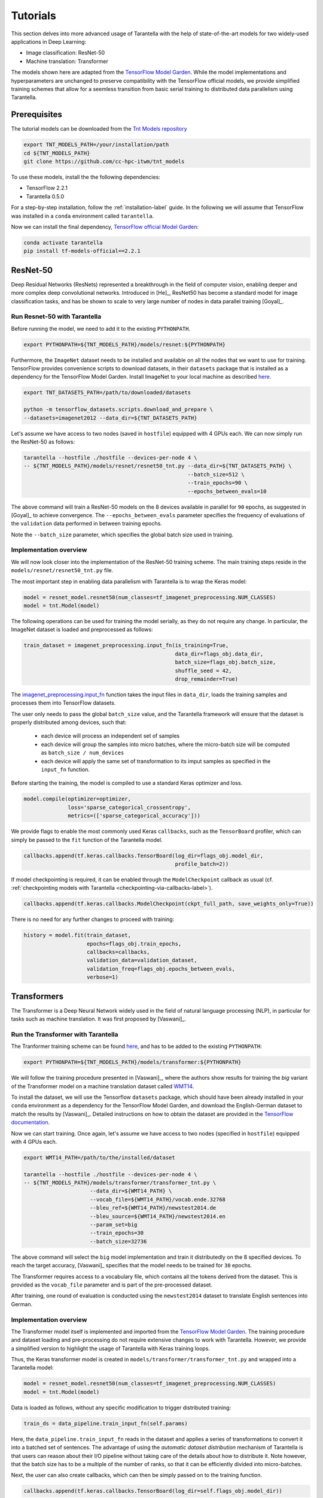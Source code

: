 Tutorials
=========

This section delves into more advanced usage of Tarantella with the help of 
state-of-the-art models for two widely-used applications in Deep Learning:

* Image classification: ResNet-50
* Machine translation: Transformer

The models shown here are adapted from the 
`TensorFlow Model Garden <https://github.com/tensorflow/models/tree/master/official>`_.
While the model implementations and hyperparameters are unchanged to preserve
compatibility with the TensorFlow official models, we provide simplified training
schemes that allow for a seemless transition from basic serial training to distributed 
data parallelism using Tarantella.


Prerequisites
-------------

The tutorial models can be downloaded from the 
`Tnt Models repository <https://github.com/cc-hpc-itwm/tnt_models>`_

.. code-block:: bash

    export TNT_MODELS_PATH=/your/installation/path
    cd ${TNT_MODELS_PATH}
    git clone https://github.com/cc-hpc-itwm/tnt_models

To use these models, install the the following dependencies:

* TensorFlow 2.2.1
* Tarantella 0.5.0

For a step-by-step installation, follow the :ref:`installation-label` guide.
In the following we will assume that TensorFlow was installed in a ``conda`` 
environment called ``tarantella``.

Now we can install the final dependency,
`TensorFlow official Model Garden <https://github.com/tensorflow/models>`__:

.. code-block:: bash

    conda activate tarantella
    pip install tf-models-official==2.2.1


.. _resnet50-label:

ResNet-50
---------

Deep Residual Networks (ResNets) represented a breakthrough in the field of
computer vision, enabling deeper and more complex deep convolutional networks.
Introduced in [He]_, ResNet50 has become a standard model for image classification 
tasks, and has be shown to scale to very large number of nodes in data parallel 
training [Goyal]_.

Run Resnet-50 with Tarantella
^^^^^^^^^^^^^^^^^^^^^^^^^^^^^
Before running the model, we need to add it to the existing ``PYTHONPATH``.

.. code-block:: bash

    export PYTHONPATH=${TNT_MODELS_PATH}/models/resnet:${PYTHONPATH}

Furthermore, the ``ImageNet`` dataset needs to be installed and available on 
all the nodes that we want to use for training.
TensorFlow provides convenience scripts to download datasets, in their ``datasets``
package that is installed as a dependency for the TensorFlow Model Garden.
Install ImageNet to your local machine as described 
`here <https://github.com/tensorflow/datasets/blob/master/tensorflow_datasets/scripts/download_and_prepare.py>`_.

.. code-block:: bash

    export TNT_DATASETS_PATH=/path/to/downloaded/datasets

    python -m tensorflow_datasets.scripts.download_and_prepare \
    --datasets=imagenet2012 --data_dir=${TNT_DATASETS_PATH}


Let's assume we have access to two nodes (saved in ``hostfile``) equipped with 4 GPUs each.
We can now simply run the ResNet-50 as follows:

.. code-block:: bash

    tarantella --hostfile ./hostfile --devices-per-node 4 \
    -- ${TNT_MODELS_PATH}/models/resnet/resnet50_tnt.py --data_dir=${TNT_DATASETS_PATH} \
                                                        --batch_size=512 \
                                                        --train_epochs=90 \
                                                        --epochs_between_evals=10 

The above command will train a ResNet-50 models on the 8 devices available in parallel 
for ``90`` epochs, as suggested in [Goyal]_ to achieve convergence.
The ``--epochs_between_evals`` parameter specifies the frequency of evaluations of the 
``validation`` data performed in between training epochs.

Note the ``--batch_size`` parameter, which specifies the global batch size used in training.

Implementation overview
^^^^^^^^^^^^^^^^^^^^^^^
We will now look closer into the implementation of the ResNet-50 training scheme. 
The main training steps reside in the ``models/resnet/resnet50_tnt.py`` file.

The most important step in enabling data parallelism with Tarantella is 
to wrap the Keras model:

.. code-block:: python

    model = resnet_model.resnet50(num_classes=tf_imagenet_preprocessing.NUM_CLASSES)
    model = tnt.Model(model)

The following operations can be used for training the model serially, as they do not 
require any change.
In particular, the ImageNet dataset is loaded and preprocessed as follows:

.. code-block:: python

    train_dataset = imagenet_preprocessing.input_fn(is_training=True,
                                                    data_dir=flags_obj.data_dir,
                                                    batch_size=flags_obj.batch_size,
                                                    shuffle_seed = 42,
                                                    drop_remainder=True)

The 
`imagenet_preprocessing.input_fn
<https://github.com/cc-hpc-itwm/tnt_models/blob/master/models/resnet/image_preprocessing.py>`_
function takes the input files in ``data_dir``, loads the training samples and processes 
them into TensorFlow datasets.

The user only needs to pass the global ``batch_size`` value, and the Tarantella 
framework will ensure that the dataset is properly distributed among devices,
such that:

  * each device will process an independent set of samples
  * each device will group the samples into micro batches, where the micro-batch
    size will be computed as ``batch_size / num_devices``
  * each device will apply the same set of transformation to its imput samples as 
    specified in the ``input_fn`` function.

Before starting the training, the model is compiled to use a standard Keras optimizer 
and loss.

.. code-block:: python

    model.compile(optimizer=optimizer,
                  loss='sparse_categorical_crossentropy',
                  metrics=(['sparse_categorical_accuracy']))

We provide flags to enable the most commonly used Keras ``callbacks``, such as 
the ``TensorBoard`` profiler, which can simply be passed to the ``fit`` function 
of the Tarantella model.

.. code-block:: python

    callbacks.append(tf.keras.callbacks.TensorBoard(log_dir=flags_obj.model_dir,
                                                    profile_batch=2))

If model checkpointing is required, it can be enabled through the ``ModelCheckpoint`` 
callback as usual (cf. :ref:`checkpointing models with Tarantella <checkpointing-via-callbacks-label>`).

.. code-block:: python

    callbacks.append(tf.keras.callbacks.ModelCheckpoint(ckpt_full_path, save_weights_only=True))


There is no need for any further changes to proceed with training:

.. code-block:: python

    history = model.fit(train_dataset,
                        epochs=flags_obj.train_epochs,
                        callbacks=callbacks,
                        validation_data=validation_dataset,
                        validation_freq=flags_obj.epochs_between_evals,
                        verbose=1)

.. todo::

   Advanced topics:

   * scaling batch size with number of ranks (-> only mention here & link to advanced topics)
   * introduce learning rate warm up
   * introduce learning rate scaling (with #ranks)


.. _transformer-label:

Transformers
------------

The Transformer is a Deep Neural Network widely used in the field of natural language processing (NLP),
in particular for tasks such as machine translation.
It was first proposed by [Vaswani]_.

Run the Transformer with Tarantella
^^^^^^^^^^^^^^^^^^^^^^^^^^^^^^^^^^^

The Tranformer training scheme can be found
`here <https://github.com/cc-hpc-itwm/tnt_models/models/transformer/transformer_tnt.py>`__,
and has to be added to 
the existing ``PYTHONPATH``:

.. code-block:: bash

    export PYTHONPATH=${TNT_MODELS_PATH}/models/transformer:${PYTHONPATH}

We will follow the training procedure presented in [Vaswani]_, where the authors 
show results for training the `big` variant of the Transformer model on 
a machine translation dataset called 
`WMT14 <http://www.statmt.org/wmt14/translation-task.html>`_.

To install the dataset, we will use the Tensorflow ``datasets`` package, which 
should have been already installed in your ``conda`` environment as a 
dependency for the TensorFlow Model Garden, and download the English-German 
dataset to match the results by [Vaswani]_.
Detailed instructions on how to obtain the dataset are provided in the 
`TensorFlow documentation <https://www.tensorflow.org/datasets/catalog/wmt14_translate>`_.

Now we can start training.
Once again, let's assume we have access to two nodes (specified in ``hostfile``)
equipped with 4 GPUs each.

.. code-block:: bash

    export WMT14_PATH=/path/to/the/installed/dataset

    tarantella --hostfile ./hostfile --devices-per-node 4 \
    -- ${TNT_MODELS_PATH}/models/transformer/transformer_tnt.py \
                         --data_dir=${WMT14_PATH} \
                         --vocab_file=${WMT14_PATH}/vocab.ende.32768     
                         --bleu_ref=${WMT14_PATH}/newstest2014.de 
                         --bleu_source=${WMT14_PATH}/newstest2014.en 
                         --param_set=big 
                         --train_epochs=30
                         --batch_size=32736

The above command will select the ``big`` model implementation and train it
distributedly on the 8 specified devices.
To reach the target accuracy, [Vaswani]_ specifies that the model needs to be 
trained for ``30`` epochs.

The Transformer requires access to a vocabulary file, which contains all the
tokens derived from the dataset. This is provided as the ``vocab_file`` parameter
and is part of the pre-processed dataset.

After training, one round of evaluation is conducted using the ``newstest2014``
dataset to translate English sentences into German.

Implementation overview
^^^^^^^^^^^^^^^^^^^^^^^

The Transformer model itself is implemented and imported from the 
`TensorFlow Model Garden 
<https://github.com/tensorflow/models/tree/master/official/nlp/transformer>`__.
The training procedure and dataset loading and pre-processing do not require
extensive changes to work with Tarantella. However, we provide a simplified 
version to highlight the usage of Tarantella with Keras training loops.

Thus, the Keras transformer model is created in
``models/transformer/transformer_tnt.py`` and wrapped into a Tarantella model:

.. code-block:: python

    model = resnet_model.resnet50(num_classes=tf_imagenet_preprocessing.NUM_CLASSES)
    model = tnt.Model(model)

Data is loaded as follows, without any specific modification to trigger 
distributed training:

.. code-block:: python

    train_ds = data_pipeline.train_input_fn(self.params)

Here, the ``data_pipeline.train_input_fn`` reads in the dataset and applies a series 
of transformations to convert it into a batched set of sentences.
The advantage of using the *automatic dataset distribution* mechanism of Tarantella
is that users can reason about their I/O pipeline without taking care of the details
about how to distribute it.
Note however, that the batch size has to be a multiple of the number of ranks, so
that it can be efficiently divided into micro-batches.

Next, the user can also create callbacks, which can then be simply passed on to
the training function.

.. code-block:: python

  callbacks.append(tf.keras.callbacks.TensorBoard(log_dir=self.flags_obj.model_dir))

Finally, we can call ``model.fit`` to start distributed training on all devices:

.. code-block:: python

    history = model.fit(train_ds,
                        epochs=self.params["train_epochs"],
                        callbacks=callbacks,
                        verbose=1)

.. todo::

   Important points
   
   * Mixing Keras and Tarantella models

